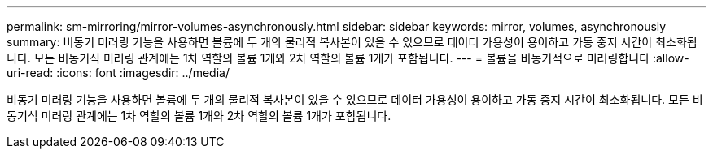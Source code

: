 ---
permalink: sm-mirroring/mirror-volumes-asynchronously.html 
sidebar: sidebar 
keywords: mirror, volumes, asynchronously 
summary: 비동기 미러링 기능을 사용하면 볼륨에 두 개의 물리적 복사본이 있을 수 있으므로 데이터 가용성이 용이하고 가동 중지 시간이 최소화됩니다. 모든 비동기식 미러링 관계에는 1차 역할의 볼륨 1개와 2차 역할의 볼륨 1개가 포함됩니다. 
---
= 볼륨을 비동기적으로 미러링합니다
:allow-uri-read: 
:icons: font
:imagesdir: ../media/


[role="lead"]
비동기 미러링 기능을 사용하면 볼륨에 두 개의 물리적 복사본이 있을 수 있으므로 데이터 가용성이 용이하고 가동 중지 시간이 최소화됩니다. 모든 비동기식 미러링 관계에는 1차 역할의 볼륨 1개와 2차 역할의 볼륨 1개가 포함됩니다.

